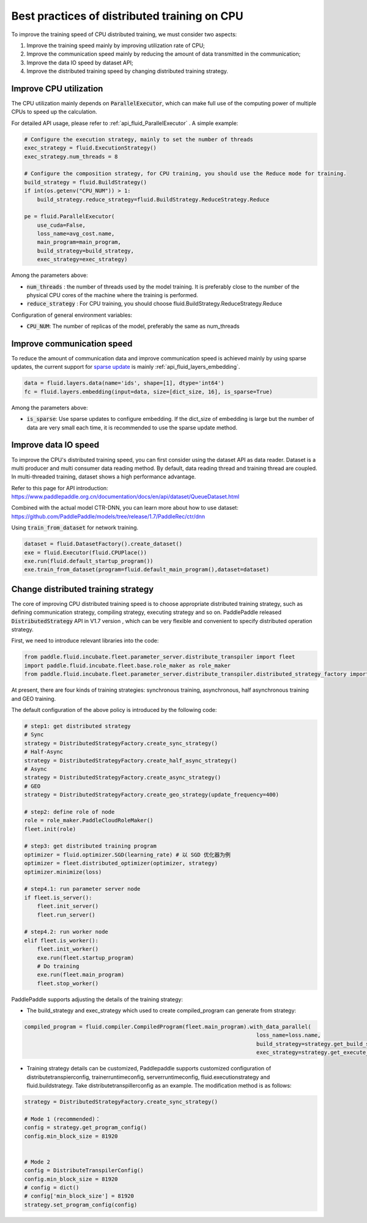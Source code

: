 .. _api_guide_cpu_training_best_practice_en:

######################################################
Best practices of distributed training on CPU
######################################################

To improve the training speed of CPU distributed training, we must consider two aspects:

1. Improve the training speed mainly by improving utilization rate of CPU;
2. Improve the communication speed mainly by reducing the amount of data transmitted in the communication;
3. Improve the data IO speed by dataset API;
4. Improve the distributed training speed by changing distributed training strategy.

Improve CPU utilization
=============================

The CPU utilization mainly depends on :code:`ParallelExecutor`, which can make full use of the computing power of multiple CPUs to speed up the calculation.

For detailed API usage, please refer to :ref:`api_fluid_ParallelExecutor` . A simple example:

.. code-block:: python

    # Configure the execution strategy, mainly to set the number of threads
    exec_strategy = fluid.ExecutionStrategy()
    exec_strategy.num_threads = 8

    # Configure the composition strategy, for CPU training, you should use the Reduce mode for training.
    build_strategy = fluid.BuildStrategy()
    if int(os.getenv("CPU_NUM")) > 1:
        build_strategy.reduce_strategy=fluid.BuildStrategy.ReduceStrategy.Reduce

    pe = fluid.ParallelExecutor(
        use_cuda=False,
        loss_name=avg_cost.name,
        main_program=main_program,
        build_strategy=build_strategy,
        exec_strategy=exec_strategy)

Among the parameters above:

- :code:`num_threads` : the number of threads used by the model training. It is preferably close to the number of the physical CPU cores of the machine where the training is performed.
- :code:`reduce_strategy` : For CPU training, you should choose fluid.BuildStrategy.ReduceStrategy.Reduce


Configuration of general environment variables:

- :code:`CPU_NUM`: The number of replicas of the model, preferably the same as num_threads


Improve communication speed
==============================

To reduce the amount of communication data and improve communication speed is achieved mainly by using sparse updates, the current support for `sparse update <../layers/sparse_update_en.html>`_ is mainly :ref:`api_fluid_layers_embedding`.

.. code-block:: python

    data = fluid.layers.data(name='ids', shape=[1], dtype='int64')
    fc = fluid.layers.embedding(input=data, size=[dict_size, 16], is_sparse=True)

Among the parameters above:

- :code:`is_sparse`: Use sparse updates to configure embedding. If the dict_size of embedding is large but the number of data are very small each time, it is recommended to use the sparse update method.


Improve data IO speed
==============================

To improve the CPU's distributed training speed, you can first consider using the dataset API as data reader. Dataset is a multi producer and multi consumer data reading method. By default, data reading thread and training thread are coupled. In multi-threaded training, dataset shows a high performance advantage.

Refer to this page for API introduction: https://www.paddlepaddle.org.cn/documentation/docs/en/api/dataset/QueueDataset.html

Combined with the actual model CTR-DNN, you can learn more about how to use dataset: https://github.com/PaddlePaddle/models/tree/release/1.7/PaddleRec/ctr/dnn

Using :code:`train_from_dataset` for network training.

.. code-block:: python

    dataset = fluid.DatasetFactory().create_dataset()
    exe = fluid.Executor(fluid.CPUPlace())
    exe.run(fluid.default_startup_program())
    exe.train_from_dataset(program=fluid.default_main_program(),dataset=dataset)


Change distributed training strategy
==============================

The core of improving CPU distributed training speed is to choose appropriate distributed training strategy, such as defining communication strategy, compiling strategy, executing strategy and so on. PaddlePaddle released :code:`DistributedStrategy` API in V1.7 version , which can be very flexible and convenient to specify distributed operation strategy.

First, we need to introduce relevant libraries into the code:

.. code-block:: python

    from paddle.fluid.incubate.fleet.parameter_server.distribute_transpiler import fleet
    import paddle.fluid.incubate.fleet.base.role_maker as role_maker
    from paddle.fluid.incubate.fleet.parameter_server.distribute_transpiler.distributed_strategy_factory import DistributedStrategyFactory

At present, there are four kinds of training strategies: synchronous training, asynchronous, half asynchronous training and GEO training.


The default configuration of the above policy is introduced by the following code:

.. code-block:: python

    # step1: get distributed strategy
    # Sync
    strategy = DistributedStrategyFactory.create_sync_strategy()
    # Half-Async
    strategy = DistributedStrategyFactory.create_half_async_strategy()
    # Async
    strategy = DistributedStrategyFactory.create_async_strategy()
    # GEO
    strategy = DistributedStrategyFactory.create_geo_strategy(update_frequency=400)

    # step2: define role of node
    role = role_maker.PaddleCloudRoleMaker()
    fleet.init(role)

    # step3: get distributed training program
    optimizer = fluid.optimizer.SGD(learning_rate) # 以 SGD 优化器为例
    optimizer = fleet.distributed_optimizer(optimizer, strategy)
    optimizer.minimize(loss)

    # step4.1: run parameter server node
    if fleet.is_server():
        fleet.init_server()
        fleet.run_server()

    # step4.2: run worker node
    elif fleet.is_worker():
        fleet.init_worker()
        exe.run(fleet.startup_program)
        # Do training
        exe.run(fleet.main_program)
        fleet.stop_worker()

PaddlePaddle supports adjusting the details of the training strategy:

- The build_strategy and exec_strategy which used to create compiled_program can generate from strategy:

.. code-block:: python

    compiled_program = fluid.compiler.CompiledProgram(fleet.main_program).with_data_parallel(
                                                                            loss_name=loss.name,
                                                                            build_strategy=strategy.get_build_strategy(),
                                                                            exec_strategy=strategy.get_execute_strategy())


- Training strategy details can be customized, Paddlepaddle supports customized configuration of distributetranspierconfig, trainerruntimeconfig, serverruntimeconfig, fluid.executionstrategy and fluid.buildstrategy. Take distributetranspillerconfig as an example. The modification method is as follows:

.. code-block:: python

    strategy = DistributedStrategyFactory.create_sync_strategy()

    # Mode 1 (recommended)：
    config = strategy.get_program_config()
    config.min_block_size = 81920


    # Mode 2
    config = DistributeTranspilerConfig()
    config.min_block_size = 81920
    # config = dict()
    # config['min_block_size'] = 81920
    strategy.set_program_config(config)

